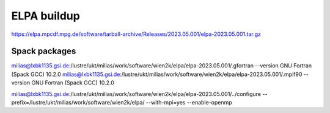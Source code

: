 ELPA buildup
============

https://elpa.mpcdf.mpg.de/software/tarball-archive/Releases/2023.05.001/elpa-2023.05.001.tar.gz

Spack packages
~~~~~~~~~~~~~~~

milias@lxbk1135.gsi.de:/lustre/ukt/milias/work/software/wien2k/elpa/elpa-2023.05.001/.gfortran --version
GNU Fortran (Spack GCC) 10.2.0
milias@lxbk1135.gsi.de:/lustre/ukt/milias/work/software/wien2k/elpa/elpa-2023.05.001/.mpif90 --version
GNU Fortran (Spack GCC) 10.2.0


milias@lxbk1135.gsi.de:/lustre/ukt/milias/work/software/wien2k/elpa/elpa-2023.05.001/../configure --prefix=/lustre/ukt/milias/work/software/wien2k/elpa/ --with-mpi=yes --enable-openmp 


